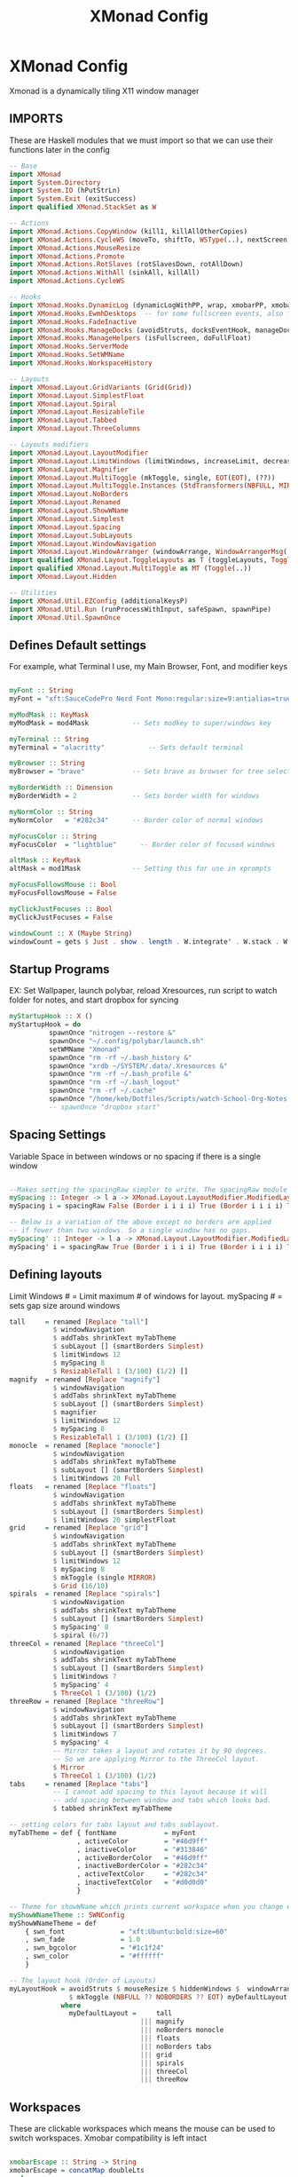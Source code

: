 #+TITLE: XMonad Config
#+PROPERTY: header-args :tangle xmonad.hs
# C-c C-v t to tangle (Sync)
* XMonad Config
Xmonad is a dynamically tiling X11 window manager
** IMPORTS
These are Haskell modules that we must import so that we can use their functions later in the config

#+begin_src haskell
-- Base
import XMonad
import System.Directory
import System.IO (hPutStrLn)
import System.Exit (exitSuccess)
import qualified XMonad.StackSet as W

-- Actions
import XMonad.Actions.CopyWindow (kill1, killAllOtherCopies)
import XMonad.Actions.CycleWS (moveTo, shiftTo, WSType(..), nextScreen, prevScreen)
import XMonad.Actions.MouseResize
import XMonad.Actions.Promote
import XMonad.Actions.RotSlaves (rotSlavesDown, rotAllDown)
import XMonad.Actions.WithAll (sinkAll, killAll)
import XMonad.Actions.CycleWS

-- Hooks
import XMonad.Hooks.DynamicLog (dynamicLogWithPP, wrap, xmobarPP, xmobarColor, shorten, PP(..))
import XMonad.Hooks.EwmhDesktops  -- for some fullscreen events, also for xcomposite in obs.
import XMonad.Hooks.FadeInactive
import XMonad.Hooks.ManageDocks (avoidStruts, docksEventHook, manageDocks, ToggleStruts(..))
import XMonad.Hooks.ManageHelpers (isFullscreen, doFullFloat)
import XMonad.Hooks.ServerMode
import XMonad.Hooks.SetWMName
import XMonad.Hooks.WorkspaceHistory

-- Layouts
import XMonad.Layout.GridVariants (Grid(Grid))
import XMonad.Layout.SimplestFloat
import XMonad.Layout.Spiral
import XMonad.Layout.ResizableTile
import XMonad.Layout.Tabbed
import XMonad.Layout.ThreeColumns

-- Layouts modifiers
import XMonad.Layout.LayoutModifier
import XMonad.Layout.LimitWindows (limitWindows, increaseLimit, decreaseLimit)
import XMonad.Layout.Magnifier
import XMonad.Layout.MultiToggle (mkToggle, single, EOT(EOT), (??))
import XMonad.Layout.MultiToggle.Instances (StdTransformers(NBFULL, MIRROR, NOBORDERS))
import XMonad.Layout.NoBorders
import XMonad.Layout.Renamed
import XMonad.Layout.ShowWName
import XMonad.Layout.Simplest
import XMonad.Layout.Spacing
import XMonad.Layout.SubLayouts
import XMonad.Layout.WindowNavigation
import XMonad.Layout.WindowArranger (windowArrange, WindowArrangerMsg(..))
import qualified XMonad.Layout.ToggleLayouts as T (toggleLayouts, ToggleLayout(Toggle))
import qualified XMonad.Layout.MultiToggle as MT (Toggle(..))
import XMonad.Layout.Hidden

-- Utilities
import XMonad.Util.EZConfig (additionalKeysP)
import XMonad.Util.Run (runProcessWithInput, safeSpawn, spawnPipe)
import XMonad.Util.SpawnOnce
#+end_src

** Defines Default settings
For example, what Terminal I use, my Main Browser, Font, and modifier keys

#+begin_src haskell

myFont :: String
myFont = "xft:SauceCodePro Nerd Font Mono:regular:size=9:antialias=true:hinting=true"

myModMask :: KeyMask
myModMask = mod4Mask           -- Sets modkey to super/windows key

myTerminal :: String
myTerminal = "alacritty"           -- Sets default terminal

myBrowser :: String
myBrowser = "brave"            -- Sets brave as browser for tree select

myBorderWidth :: Dimension
myBorderWidth = 2              -- Sets border width for windows

myNormColor :: String
myNormColor   = "#282c34"      -- Border color of normal windows

myFocusColor :: String
myFocusColor  = "lightblue"      -- Border color of focused windows

altMask :: KeyMask
altMask = mod1Mask             -- Setting this for use in xprompts

myFocusFollowsMouse :: Bool
myFocusFollowsMouse = False

myClickJustFocuses :: Bool
myClickJustFocuses = False

windowCount :: X (Maybe String)
windowCount = gets $ Just . show . length . W.integrate' . W.stack . W.workspace . W.current . windowset
#+end_src

** Startup Programs
EX: Set Wallpaper, launch polybar, reload Xresources, run script to watch folder for notes, and start dropbox for syncing

#+begin_src haskell
myStartupHook :: X ()
myStartupHook = do
          spawnOnce "nitrogen --restore &"
          spawnOnce "~/.config/polybar/launch.sh"
          setWMName "Xmonad"
          spawnOnce "rm -rf ~/.bash_history &"
          spawnOnce "xrdb ~/SYSTEM/.data/.Xresources &"
          spawnOnce "rm -rf ~/.bash_profile &"
          spawnOnce "rm -rf ~/.bash_logout"
          spawnOnce "rm -rf ~/.cache"
          spawnOnce "/home/keb/Dotfiles/Scripts/watch-School-Org-Notes.sh"
          -- spawnOnce "dropbox start"
#+end_src

** Spacing Settings
Variable Space in between windows or no spacing if there is a single window

#+begin_src haskell

--Makes setting the spacingRaw simpler to write. The spacingRaw module adds a configurable amount of space around windows.
mySpacing :: Integer -> l a -> XMonad.Layout.LayoutModifier.ModifiedLayout Spacing l a
mySpacing i = spacingRaw False (Border i i i i) True (Border i i i i) True

-- Below is a variation of the above except no borders are applied
-- if fewer than two windows. So a single window has no gaps.
mySpacing' :: Integer -> l a -> XMonad.Layout.LayoutModifier.ModifiedLayout Spacing l a
mySpacing' i = spacingRaw True (Border i i i i) True (Border i i i i) True
#+end_src

** Defining layouts
Limit Windows # = Limit maximum # of windows for layout. mySpacing # = sets gap size around windows

#+begin_src haskell
tall     = renamed [Replace "tall"]
           $ windowNavigation
           $ addTabs shrinkText myTabTheme
           $ subLayout [] (smartBorders Simplest)
           $ limitWindows 12
           $ mySpacing 8
           $ ResizableTall 1 (3/100) (1/2) []
magnify  = renamed [Replace "magnify"]
           $ windowNavigation
           $ addTabs shrinkText myTabTheme
           $ subLayout [] (smartBorders Simplest)
           $ magnifier
           $ limitWindows 12
           $ mySpacing 8
           $ ResizableTall 1 (3/100) (1/2) []
monocle  = renamed [Replace "monocle"]
           $ windowNavigation
           $ addTabs shrinkText myTabTheme
           $ subLayout [] (smartBorders Simplest)
           $ limitWindows 20 Full
floats   = renamed [Replace "floats"]
           $ windowNavigation
           $ addTabs shrinkText myTabTheme
           $ subLayout [] (smartBorders Simplest)
           $ limitWindows 20 simplestFloat
grid     = renamed [Replace "grid"]
           $ windowNavigation
           $ addTabs shrinkText myTabTheme
           $ subLayout [] (smartBorders Simplest)
           $ limitWindows 12
           $ mySpacing 8
           $ mkToggle (single MIRROR)
           $ Grid (16/10)
spirals  = renamed [Replace "spirals"]
           $ windowNavigation
           $ addTabs shrinkText myTabTheme
           $ subLayout [] (smartBorders Simplest)
           $ mySpacing' 8
           $ spiral (6/7)
threeCol = renamed [Replace "threeCol"]
           $ windowNavigation
           $ addTabs shrinkText myTabTheme
           $ subLayout [] (smartBorders Simplest)
           $ limitWindows 7
           $ mySpacing' 4
           $ ThreeCol 1 (3/100) (1/2)
threeRow = renamed [Replace "threeRow"]
           $ windowNavigation
           $ addTabs shrinkText myTabTheme
           $ subLayout [] (smartBorders Simplest)
           $ limitWindows 7
           $ mySpacing' 4
           -- Mirror takes a layout and rotates it by 90 degrees.
           -- So we are applying Mirror to the ThreeCol layout.
           $ Mirror
           $ ThreeCol 1 (3/100) (1/2)
tabs     = renamed [Replace "tabs"]
           -- I cannot add spacing to this layout because it will
           -- add spacing between window and tabs which looks bad.
           $ tabbed shrinkText myTabTheme

-- setting colors for tabs layout and tabs sublayout.
myTabTheme = def { fontName            = myFont
                 , activeColor         = "#46d9ff"
                 , inactiveColor       = "#313846"
                 , activeBorderColor   = "#46d9ff"
                 , inactiveBorderColor = "#282c34"
                 , activeTextColor     = "#282c34"
                 , inactiveTextColor   = "#d0d0d0"
                 }

-- Theme for showWName which prints current workspace when you change workspaces.
myShowWNameTheme :: SWNConfig
myShowWNameTheme = def
    { swn_font              = "xft:Ubuntu:bold:size=60"
    , swn_fade              = 1.0
    , swn_bgcolor           = "#1c1f24"
    , swn_color             = "#ffffff"
    }

-- The layout hook (Order of Layouts)
myLayoutHook = avoidStruts $ mouseResize $ hiddenWindows $  windowArrange $ T.toggleLayouts floats
               $ mkToggle (NBFULL ?? NOBORDERS ?? EOT) myDefaultLayout
             where
               myDefaultLayout =     tall
                                 ||| magnify
                                 ||| noBorders monocle
                                 ||| floats
                                 ||| noBorders tabs
                                 ||| grid
                                 ||| spirals
                                 ||| threeCol
                                 ||| threeRow
#+end_src

** Workspaces
These are clickable workspaces which means the mouse can be used to switch workspaces. Xmobar compatibility is left intact

#+begin_src haskell

xmobarEscape :: String -> String
xmobarEscape = concatMap doubleLts
  where
        doubleLts '<' = "<<"
        doubleLts x   = [x]

myClickableWorkspaces :: [String]
myClickableWorkspaces = clickable . (map xmobarEscape)
              $ [" Main ", " Lap ", " School ", " Dev ", " Dev2 ", " Mus ", " Disc ", " Game ", " OTR "]
  where
        clickable l = [ ws |
                      (i,ws) <- zip [1..9] l,
                      let n = i ]
#+end_src

** Keybinds
This is where I defined Keybinds for programs and other things I wanted to have shortcuts for

#+begin_src haskell

myKeys :: String -> [([Char], X ())]
myKeys home =
    -- Xmonad
        [ ("M-C-r", spawn "xmonad --recompile") -- Recompiles xmonad
        , ("M-S-r", spawn "xmonad --restart")   -- Restarts xmonad
        , ("M-S-q", io exitSuccess)             -- Quits xmonad
        , ("M-q", spawn "pkill polybar; xmonad --restart; ~/.config/polybar/launch.sh")

    -- Dual Display
        , ("M-S-]", shiftNextScreen)
        , ("M-S-[", shiftPrevScreen)
        , ("M-]", nextScreen)
        , ("M-[", prevScreen)
        , ("M-S-p", swapNextScreen)

    -- Hide Windows
        , ("M-M1-h", withFocused hideWindow)
        , ("M-S-h", popOldestHiddenWindow)

    -- Run Prompt
        , ("M-<Return>", spawn "findex") -- findex

    -- Useful programs to have a keybinding for launch
        , ("M-S-<Return>", spawn (myTerminal ++ " -e fish"))
        , ("M-b", spawn (myBrowser))
        , ("M-M1-s",spawn ("flameshot screen -n 0 -p ~/Pictures/Screenshots/"))
        , ("M-M1-f", spawn "emacs .")
        , ("M-S-f", spawn "pcmanfm")
        , ("M-M1-p", spawn ("picom --experimental-backend; killall picom"))
        , ("M-M1-m", spawn "spotify")
        , ("M-M1-S-s", spawn ("sudo systemctl suspend"))

   -- Emacs (Mod-e followed by a key)
        , ("M-e e", spawn "emacsclient -c -a 'emacs'")                            -- start emacs
        , ("M-e b", spawn "emacsclient -c -a 'emacs' --eval '(ibuffer)'")         -- list emacs buffers
        , ("M-e d", spawn "emacs .")                                              -- dired emacs file manager
        , ("M-e m", spawn "emacsclient -c -a 'emacs' --eval '(mu4e)'")            -- mu4e emacs email client
        , ("M-e s", spawn "emacsclient -c -a 'emacs' --eval '(eshell)'")          -- eshell within emacs
        , ("M-e t", spawn "emacsclient -c -a 'emacs' --eval '(org-agenda)'")      -- Open Org agenda

    -- Kill windows
        , ("M-S-c", kill1)     -- Kill the currently focused client
        , ("M-S-a", killAll)   -- Kill all windows on current workspace

    -- Workspaces
        , ("M-.", nextScreen)  -- Switch focus to next monitor
        , ("M-,", prevScreen)  -- Switch focus to prev monitor

    -- Floating windows
        , ("M-t", withFocused $ windows . W.sink)  -- Push floating window back to tile
        , ("M-S-t", sinkAll)                       -- Push ALL floating windows to tile

    -- Increase/decrease spacing (gaps)
        , ("M-d", decWindowSpacing 4)           -- Decrease window spacing
        , ("M-i", incWindowSpacing 4)           -- Increase window spacing
        , ("M-S-d", decScreenSpacing 4)         -- Decrease screen spacing
        , ("M-S-i", incScreenSpacing 4)         -- Increase screen spacing

    -- Windows navigation
        , ("M-m", windows W.focusMaster)  -- Move focus to the master window
        , ("M-j", windows W.focusDown)    -- Move focus to the next window
        , ("M-k", windows W.focusUp)      -- Move focus to the prev window
        , ("M-S-m", windows W.swapMaster) -- Swap the focused window and the master window
        , ("M-S-j", windows W.swapDown)   -- Swap focused window with next window
        , ("M-S-k", windows W.swapUp)     -- Swap focused window with prev window
        , ("M-<Backspace>", promote)      -- Moves focused window to master, others maintain order
        , ("M-S-<Tab>", rotSlavesDown)    -- Rotate all windows except master and keep focus in place
        , ("M-C-<Tab>", rotAllDown)       -- Rotate all the windows in the current stack

    -- Layouts
        , ("M-<Tab>", sendMessage NextLayout)           -- Switch to next layout
        , ("M-C-M1-<Up>", sendMessage Arrange)
        , ("M-C-M1-<Down>", sendMessage DeArrange)
        , ("M-<Space>", sendMessage (MT.Toggle NBFULL) >> sendMessage ToggleStruts) -- Toggles noborder/full
        , ("M-S-<Space>", sendMessage ToggleStruts)     -- Toggles struts
        , ("M-S-n", sendMessage $ MT.Toggle NOBORDERS)  -- Toggles noborder

    -- Increase/decrease windows in the master pane or the stack
        , ("M-S-<Up>", sendMessage (IncMasterN 1))      -- Increase number of clients in master pane
        , ("M-S-<Down>", sendMessage (IncMasterN (-1))) -- Decrease number of clients in master pane
        , ("M-C-<Up>", increaseLimit)                   -- Increase number of windows
        , ("M-C-<Down>", decreaseLimit)                 -- Decrease number of windows

    -- Window resizing
        , ("M-h", sendMessage Shrink)                   -- Shrink horiz window width
        , ("M-l", sendMessage Expand)                   -- Expand horiz window width
        , ("M-M1-j", sendMessage MirrorShrink)          -- Shrink vert window width
        , ("M-M1-k", sendMessage MirrorExpand)          -- Expand vert window width

    -- Sublayouts
    -- This is used to push windows to tabbed sublayouts, or pull them out of it.
        , ("M-C-h", sendMessage $ pullGroup L)
        , ("M-C-l", sendMessage $ pullGroup R)
        , ("M-C-k", sendMessage $ pullGroup U)
        , ("M-C-j", sendMessage $ pullGroup D)
        , ("M-C-m", withFocused (sendMessage . MergeAll))
        , ("M-C-u", withFocused (sendMessage . UnMerge))
        , ("M-C-/", withFocused (sendMessage . UnMergeAll))
        , ("M-C-.", onGroup W.focusUp')    -- Switch focus to next tab
        , ("M-C-,", onGroup W.focusDown')  -- Switch focus to prev tab

    -- Controls for x11vnc (SUPER-v followed by a key)
        , ("M-v w", spawn "~/Dotfiles/Scripts/vnc.sh")
        , ("M-v-k", spawn (myTerminal ++ " -e kill -9 x11vnc"))

    -- Controls for cmus music player (SUPER-u followed by a key)
        , ("M-u s", spawn "cmus-remote -s")
        , ("M-u l", spawn "cmus-remote -n")
        , ("M-u h", spawn "cmus-remote -r")
        , ("M-u <Space>", spawn "cmus-remote -u")

    -- Multimedia Keys
        , ("M-M1-0", spawn "pactl set-sink-mute 1 toggle")
        , ("M-M1-=", spawn "pactl -- set-sink-volume 1 +10%")
        , ("M-M1--", spawn "pactl -- set-sink-volume 1 -10%")]

#+end_src

** Main
Main section of Xmonad which brings everything together to get a working config

#+begin_src haskell

main :: IO ()
main = do
    home <- getHomeDirectory
    xmonad $ ewmh def
        { manageHook = ( isFullscreen --> doFullFloat ) <+> manageDocks
        , handleEventHook    = serverModeEventHookCmd
                               <+> serverModeEventHook
                               <+> serverModeEventHookF "XMONAD_PRINT" (io . putStrLn)
                               <+> docksEventHook
        , modMask            = myModMask
        , terminal           = myTerminal
        , startupHook        = myStartupHook
        , layoutHook         = showWName' myShowWNameTheme $ myLayoutHook
        , workspaces         = myClickableWorkspaces
        , borderWidth        = myBorderWidth
        , normalBorderColor  = myNormColor
        , focusedBorderColor = myFocusColor
        , focusFollowsMouse  = myFocusFollowsMouse
        , clickJustFocuses   = myClickJustFocuses
        } `additionalKeysP` myKeys home

#+end_src
